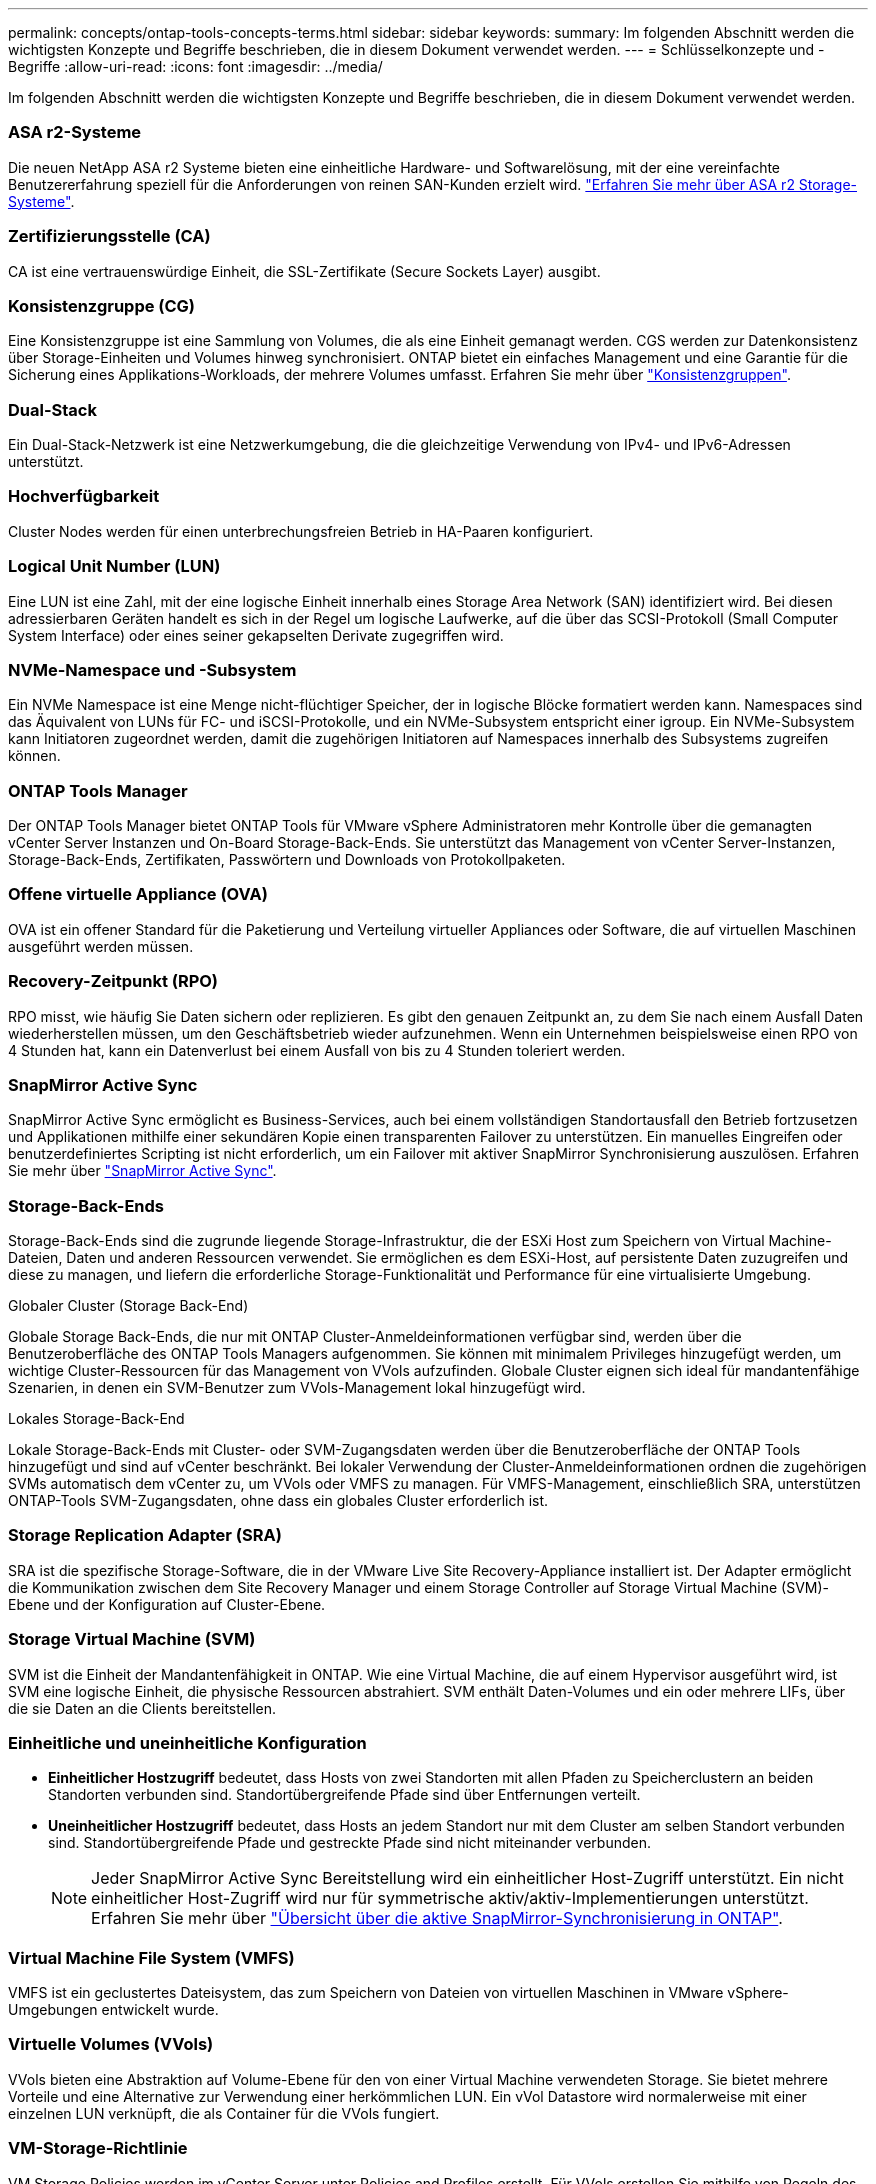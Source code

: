---
permalink: concepts/ontap-tools-concepts-terms.html 
sidebar: sidebar 
keywords:  
summary: Im folgenden Abschnitt werden die wichtigsten Konzepte und Begriffe beschrieben, die in diesem Dokument verwendet werden. 
---
= Schlüsselkonzepte und -Begriffe
:allow-uri-read: 
:icons: font
:imagesdir: ../media/


[role="lead"]
Im folgenden Abschnitt werden die wichtigsten Konzepte und Begriffe beschrieben, die in diesem Dokument verwendet werden.



=== ASA r2-Systeme

Die neuen NetApp ASA r2 Systeme bieten eine einheitliche Hardware- und Softwarelösung, mit der eine vereinfachte Benutzererfahrung speziell für die Anforderungen von reinen SAN-Kunden erzielt wird. https://docs.netapp.com/us-en/asa-r2/get-started/learn-about.html["Erfahren Sie mehr über ASA r2 Storage-Systeme"].



=== Zertifizierungsstelle (CA)

CA ist eine vertrauenswürdige Einheit, die SSL-Zertifikate (Secure Sockets Layer) ausgibt.



=== Konsistenzgruppe (CG)

Eine Konsistenzgruppe ist eine Sammlung von Volumes, die als eine Einheit gemanagt werden. CGS werden zur Datenkonsistenz über Storage-Einheiten und Volumes hinweg synchronisiert. ONTAP bietet ein einfaches Management und eine Garantie für die Sicherung eines Applikations-Workloads, der mehrere Volumes umfasst. Erfahren Sie mehr über https://docs.netapp.com/us-en/ontap/consistency-groups/index.html["Konsistenzgruppen"].



=== Dual-Stack

Ein Dual-Stack-Netzwerk ist eine Netzwerkumgebung, die die gleichzeitige Verwendung von IPv4- und IPv6-Adressen unterstützt.



=== Hochverfügbarkeit

Cluster Nodes werden für einen unterbrechungsfreien Betrieb in HA-Paaren konfiguriert.



=== Logical Unit Number (LUN)

Eine LUN ist eine Zahl, mit der eine logische Einheit innerhalb eines Storage Area Network (SAN) identifiziert wird. Bei diesen adressierbaren Geräten handelt es sich in der Regel um logische Laufwerke, auf die über das SCSI-Protokoll (Small Computer System Interface) oder eines seiner gekapselten Derivate zugegriffen wird.



=== NVMe-Namespace und -Subsystem

Ein NVMe Namespace ist eine Menge nicht-flüchtiger Speicher, der in logische Blöcke formatiert werden kann. Namespaces sind das Äquivalent von LUNs für FC- und iSCSI-Protokolle, und ein NVMe-Subsystem entspricht einer igroup. Ein NVMe-Subsystem kann Initiatoren zugeordnet werden, damit die zugehörigen Initiatoren auf Namespaces innerhalb des Subsystems zugreifen können.



=== ONTAP Tools Manager

Der ONTAP Tools Manager bietet ONTAP Tools für VMware vSphere Administratoren mehr Kontrolle über die gemanagten vCenter Server Instanzen und On-Board Storage-Back-Ends. Sie unterstützt das Management von vCenter Server-Instanzen, Storage-Back-Ends, Zertifikaten, Passwörtern und Downloads von Protokollpaketen.



=== Offene virtuelle Appliance (OVA)

OVA ist ein offener Standard für die Paketierung und Verteilung virtueller Appliances oder Software, die auf virtuellen Maschinen ausgeführt werden müssen.



=== Recovery-Zeitpunkt (RPO)

RPO misst, wie häufig Sie Daten sichern oder replizieren. Es gibt den genauen Zeitpunkt an, zu dem Sie nach einem Ausfall Daten wiederherstellen müssen, um den Geschäftsbetrieb wieder aufzunehmen. Wenn ein Unternehmen beispielsweise einen RPO von 4 Stunden hat, kann ein Datenverlust bei einem Ausfall von bis zu 4 Stunden toleriert werden.



=== SnapMirror Active Sync

SnapMirror Active Sync ermöglicht es Business-Services, auch bei einem vollständigen Standortausfall den Betrieb fortzusetzen und Applikationen mithilfe einer sekundären Kopie einen transparenten Failover zu unterstützen. Ein manuelles Eingreifen oder benutzerdefiniertes Scripting ist nicht erforderlich, um ein Failover mit aktiver SnapMirror Synchronisierung auszulösen. Erfahren Sie mehr über https://docs.netapp.com/us-en/ontap/snapmirror-active-sync/index.html["SnapMirror Active Sync"].



=== Storage-Back-Ends

Storage-Back-Ends sind die zugrunde liegende Storage-Infrastruktur, die der ESXi Host zum Speichern von Virtual Machine-Dateien, Daten und anderen Ressourcen verwendet. Sie ermöglichen es dem ESXi-Host, auf persistente Daten zuzugreifen und diese zu managen, und liefern die erforderliche Storage-Funktionalität und Performance für eine virtualisierte Umgebung.

.Globaler Cluster (Storage Back-End)
Globale Storage Back-Ends, die nur mit ONTAP Cluster-Anmeldeinformationen verfügbar sind, werden über die Benutzeroberfläche des ONTAP Tools Managers aufgenommen. Sie können mit minimalem Privileges hinzugefügt werden, um wichtige Cluster-Ressourcen für das Management von VVols aufzufinden. Globale Cluster eignen sich ideal für mandantenfähige Szenarien, in denen ein SVM-Benutzer zum VVols-Management lokal hinzugefügt wird.

.Lokales Storage-Back-End
Lokale Storage-Back-Ends mit Cluster- oder SVM-Zugangsdaten werden über die Benutzeroberfläche der ONTAP Tools hinzugefügt und sind auf vCenter beschränkt. Bei lokaler Verwendung der Cluster-Anmeldeinformationen ordnen die zugehörigen SVMs automatisch dem vCenter zu, um VVols oder VMFS zu managen. Für VMFS-Management, einschließlich SRA, unterstützen ONTAP-Tools SVM-Zugangsdaten, ohne dass ein globales Cluster erforderlich ist.



=== Storage Replication Adapter (SRA)

SRA ist die spezifische Storage-Software, die in der VMware Live Site Recovery-Appliance installiert ist. Der Adapter ermöglicht die Kommunikation zwischen dem Site Recovery Manager und einem Storage Controller auf Storage Virtual Machine (SVM)-Ebene und der Konfiguration auf Cluster-Ebene.



=== Storage Virtual Machine (SVM)

SVM ist die Einheit der Mandantenfähigkeit in ONTAP. Wie eine Virtual Machine, die auf einem Hypervisor ausgeführt wird, ist SVM eine logische Einheit, die physische Ressourcen abstrahiert. SVM enthält Daten-Volumes und ein oder mehrere LIFs, über die sie Daten an die Clients bereitstellen.



=== Einheitliche und uneinheitliche Konfiguration

* *Einheitlicher Hostzugriff* bedeutet, dass Hosts von zwei Standorten mit allen Pfaden zu Speicherclustern an beiden Standorten verbunden sind. Standortübergreifende Pfade sind über Entfernungen verteilt.
* *Uneinheitlicher Hostzugriff* bedeutet, dass Hosts an jedem Standort nur mit dem Cluster am selben Standort verbunden sind. Standortübergreifende Pfade und gestreckte Pfade sind nicht miteinander verbunden.
+

NOTE: Jeder SnapMirror Active Sync Bereitstellung wird ein einheitlicher Host-Zugriff unterstützt. Ein nicht einheitlicher Host-Zugriff wird nur für symmetrische aktiv/aktiv-Implementierungen unterstützt. Erfahren Sie mehr über https://docs.netapp.com/us-en/ontap/snapmirror-active-sync/index.html["Übersicht über die aktive SnapMirror-Synchronisierung in ONTAP"].





=== Virtual Machine File System (VMFS)

VMFS ist ein geclustertes Dateisystem, das zum Speichern von Dateien von virtuellen Maschinen in VMware vSphere-Umgebungen entwickelt wurde.



=== Virtuelle Volumes (VVols)

VVols bieten eine Abstraktion auf Volume-Ebene für den von einer Virtual Machine verwendeten Storage. Sie bietet mehrere Vorteile und eine Alternative zur Verwendung einer herkömmlichen LUN. Ein vVol Datastore wird normalerweise mit einer einzelnen LUN verknüpft, die als Container für die VVols fungiert.



=== VM-Storage-Richtlinie

VM Storage Policies werden im vCenter Server unter Policies and Profiles erstellt. Für VVols erstellen Sie mithilfe von Regeln des NetApp VVols Storage-Typ-Providers eine Regelsammlung.



=== VMware Live Site Recovery

VMware Live Site Recovery, früher als Site Recovery Manager (SRM) bekannt, bietet Business Continuity, Disaster Recovery, Standortmigration und unterbrechungsfreie Testfunktionen für virtuelle VMware-Umgebungen.



=== VMware vSphere APIs für Storage Awareness (VASA)

VASA besteht aus APIs, die Storage-Arrays für Management und Administration mit vCenter Server integrieren. Die Architektur basiert auf mehreren Komponenten, einschließlich dem VASA Provider, der die Kommunikation zwischen VMware vSphere und den Storage-Systemen übernimmt.



=== VMware vSphere Storage-APIs – Array-Integration (VAAI)

VAAI ist ein Satz von APIs, der die Kommunikation zwischen VMware vSphere ESXi-Hosts und den Speichergeräten ermöglicht. Die APIs enthalten eine Reihe von primitiven Operationen, die von den Hosts zur Auslagerung von Speicheroperationen auf das Array verwendet werden. VAAI kann für Storage-intensive Aufgaben erhebliche Performance-Steigerungen bieten.



=== VSphere Metro Storage-Cluster

VSphere Metro Storage Cluster (vMSC) ist eine Architektur, die vSphere in einer Stretch-Cluster-Implementierung ermöglicht und unterstützt. VMSC Lösungen werden mit NetApp MetroCluster und SnapMirror Active Sync (ehemals SMBC) unterstützt. Diese Lösungen sorgen für verbesserte Business Continuity bei Domänenausfällen. Das Stabilitätsmodell basiert auf Ihren spezifischen Konfigurationsmöglichkeiten. Erfahren Sie mehr über https://core.vmware.com/resource/vmware-vsphere-metro-storage-cluster-vmsc["VMware vSphere Metro Storage-Cluster"].



=== VVols Datastore

Der VVols Datastore ist eine logische Datastore-Darstellung eines VVols-Containers, der von einem VASA Provider erstellt und verwaltet wird.



=== Kein RPO

RPO steht für den Recovery Point Objective, die Menge des Datenverlusts, der während eines bestimmten Zeitraums als akzeptabel erachtet wird. Ein RPO von null bedeutet, dass kein Datenverlust akzeptabel ist.
